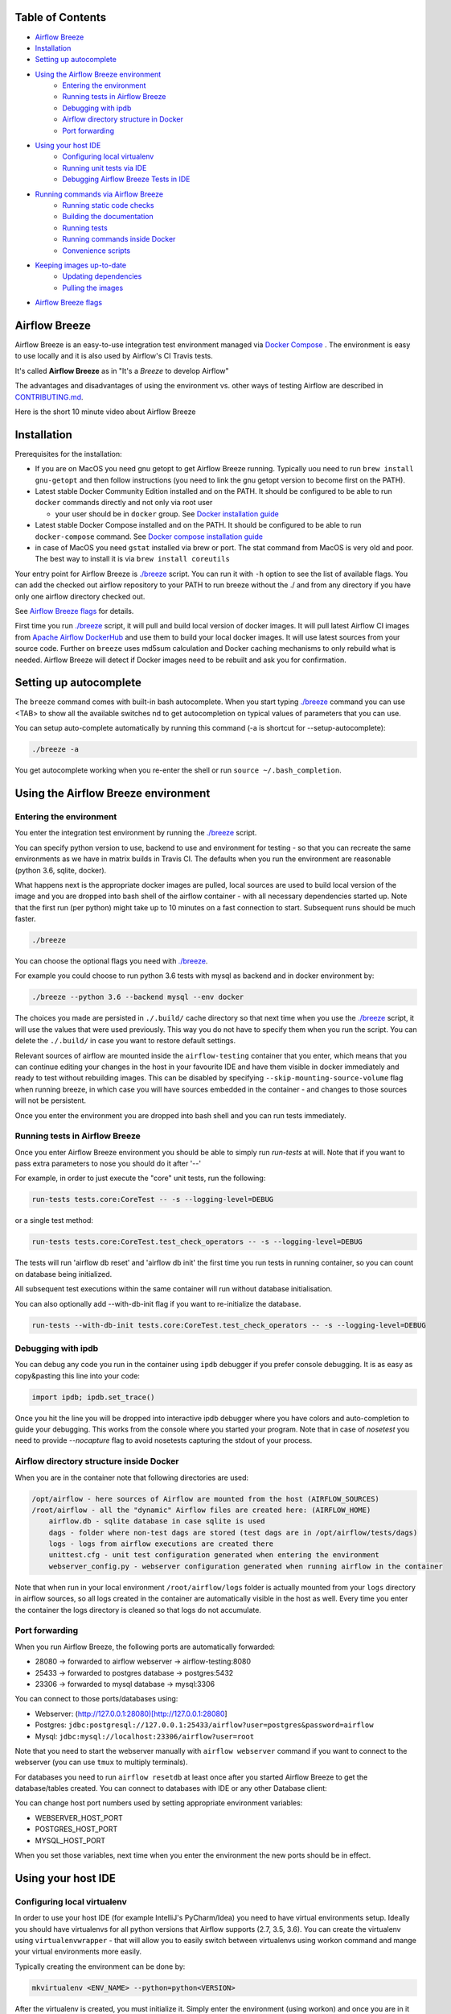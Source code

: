 .. Licensed to the Apache Software Foundation (ASF) under one
    or more contributor license agreements.  See the NOTICE file
    distributed with this work for additional information
    regarding copyright ownership.  The ASF licenses this file
    to you under the Apache License, Version 2.0 (the
    "License"); you may not use this file except in compliance
    with the License.  You may obtain a copy of the License at

 ..   http://www.apache.org/licenses/LICENSE-2.0

 .. Unless required by applicable law or agreed to in writing,
    software distributed under the License is distributed on an
    "AS IS" BASIS, WITHOUT WARRANTIES OR CONDITIONS OF ANY
    KIND, either express or implied.  See the License for the
    specific language governing permissions and limitations
    under the License.

.. raw:: html

   <p align="center">
     <img src="images/AirflowBreeze_logo.png" alt="Airflow Breeze Logo"/>
   </p>


Table of Contents
=================

* `Airflow Breeze <#airflow-breeze>`_
* `Installation <#installation>`_
* `Setting up autocomplete <#setting-up-autocomplete>`_
* `Using the Airflow Breeze environment <#using-the-airflow-breeze-environment>`_
    - `Entering the environment <#entering-the-environment>`_
    - `Running tests in Airflow Breeze <#running-tests-in-airflow-breeze>`_
    - `Debugging with ipdb <#debugging-with-ipdb>`_
    - `Airflow directory structure in Docker <#airflow-directory-structure-in-docker>`_
    - `Port forwarding <#port-forwarding>`_
* `Using your host IDE <#using-your-host-ide>`_
    - `Configuring local virtualenv <#configuring-local-virtualenv>`_
    - `Running unit tests via IDE <#running-unit-tests-via-ide>`_
    - `Debugging Airflow Breeze Tests in IDE <#debugging-airflow-breeze-tests-in-ide>`_
* `Running commands via Airflow Breeze <#runnning-commands-via-airflow-breeze>`_
    - `Running static code checks <#running-static-code-checks>`_
    - `Building the documentation <#building-the-documentation>`_
    - `Running tests <#running-tests>`_
    - `Running commands inside Docker <#running-commands-inside-docker>`_
    - `Convenience scripts <#convenience-scripts>`_
* `Keeping images up-to-date <#keeping-images-up-to-date>`_
    - `Updating dependencies <#updating-dependencies>`_
    - `Pulling the images <#pulling-the-images>`_
* `Airflow Breeze flags <#airflow-breeze-flags>`_

Airflow Breeze
==============

Airflow Breeze is an easy-to-use integration test environment managed via
`Docker Compose <https://docs.docker.com/compose/>`_ .
The environment is easy to use locally and it is also used by Airflow's CI Travis tests.

It's called **Airflow Breeze** as in "It's a *Breeze* to develop Airflow"

The advantages and disadvantages of using the environment vs. other ways of testing Airflow
are described in `CONTRIBUTING.md <CONTRIBUTING.md#integration-test-development-environment>`_.

Here is the short 10 minute video about Airflow Breeze

.. image:: http://img.youtube.com/vi/ffKFHV6f3PQ/0.jpg
   :width: 480px
   :height: 360px
   :scale: 100 %
   :alt: Airflow Breeze Simplified Development Workflow
   :align: center
   :target: http://www.youtube.com/watch?v=ffKFHV6f3PQ


Installation
============

Prerequisites for the installation:


*
  If you are on MacOS you need gnu getopt to get Airflow Breeze running. Typically
  uou need to run ``brew install gnu-getopt`` and then follow instructions (you need
  to link the gnu getopt version to become first on the PATH).

*
  Latest stable Docker Community Edition installed and on the PATH. It should be
  configured to be able to run ``docker`` commands directly and not only via root user


  * your user should be in ``docker`` group.
    See `Docker installation guide <https://docs.docker.com/install/>`_

*
  Latest stable Docker Compose installed and on the PATH. It should be
  configured to be able to run ``docker-compose`` command.
  See `Docker compose installation guide <https://docs.docker.com/compose/install/>`_

*
  in case of MacOS you need ``gstat`` installed via brew or port. The stat command from MacOS
  is very old and poor. The best way to install it is via ``brew install coreutils``


Your entry point for Airflow Breeze is `./breeze <./breeze>`_
script. You can run it with ``-h`` option to see the list of available flags.
You can add the checked out airflow repository to your PATH to run breeze
without the ./ and from any directory if you have only one airflow directory checked out.

See `Airflow Breeze flags <#airflow-breeze-flags>`_ for details.

First time you run `./breeze <./breeze>`_ script, it will pull and build local version of docker images.
It will pull latest Airflow CI images from `Apache Airflow DockerHub <https://hub.docker.com/r/apache/airflow>`_
and use them to build your local docker images. It will use latest sources from your source code.
Further on ``breeze`` uses md5sum calculation and Docker caching mechanisms to only rebuild what is needed.
Airflow Breeze will detect if Docker images need to be rebuilt and ask you for confirmation.

Setting up autocomplete
=======================

The ``breeze`` command comes with built-in bash autocomplete. When you start typing
`./breeze <./breeze>`_ command you can use <TAB> to show all the available switches
nd to get autocompletion on typical values of parameters that you can use.

You can setup auto-complete automatically by running this command (-a is shortcut for --setup-autocomplete):

.. code-block:: bash

   ./breeze -a


You get autocomplete working when you re-enter the shell or run ``source ~/.bash_completion``.


Using the Airflow Breeze environment
====================================

Entering the environment
------------------------

You enter the integration test environment by running the `./breeze <./breeze>`_ script.

You can specify python version to use, backend to use and environment for testing - so that you can
recreate the same environments as we have in matrix builds in Travis CI. The defaults when you
run the environment are reasonable (python 3.6, sqlite, docker).

What happens next is the appropriate docker images are pulled, local sources are used to build local version
of the image and you are dropped into bash shell of the airflow container -
with all necessary dependencies started up. Note that the first run (per python) might take up to 10 minutes
on a fast connection to start. Subsequent runs should be much faster.

.. code-block:: bash

   ./breeze

You can choose the optional flags you need with `./breeze <./breeze>`_.

For example you could choose to run python 3.6 tests with mysql as backend and in docker
environment by:

.. code-block:: bash

   ./breeze --python 3.6 --backend mysql --env docker

The choices you made are persisted in ``./.build/`` cache directory so that next time when you use the
`./breeze <./breeze>`_ script, it will use the values that were used previously. This way you do not
have to specify them when you run the script. You can delete the ``./.build/`` in case you want to
restore default settings.

Relevant sources of airflow are mounted inside the ``airflow-testing`` container that you enter,
which means that you can continue editing your changes in the host in your favourite IDE and have them
visible in docker immediately and ready to test without rebuilding images. This can be disabled by specifying
``--skip-mounting-source-volume`` flag when running breeze, in which case you will have sources
embedded in the container - and changes to those sources will not be persistent.

Once you enter the environment you are dropped into bash shell and you can run tests immediately.

Running tests in Airflow Breeze
-------------------------------

Once you enter Airflow Breeze environment you should be able to simply run
`run-tests` at will. Note that if you want to pass extra parameters to nose
you should do it after '--'

For example, in order to just execute the "core" unit tests, run the following:

.. code-block:: bash

   run-tests tests.core:CoreTest -- -s --logging-level=DEBUG

or a single test method:

.. code-block:: bash

   run-tests tests.core:CoreTest.test_check_operators -- -s --logging-level=DEBUG


The tests will run 'airflow db reset' and 'airflow db init' the first time you
run tests in running container, so you can count on database being initialized.

All subsequent test executions within the same container will run without database
initialisation.

You can also optionally add --with-db-init flag if you want to re-initialize
the database.

.. code-block:: bash

   run-tests --with-db-init tests.core:CoreTest.test_check_operators -- -s --logging-level=DEBUG

Debugging with ipdb
-------------------

You can debug any code you run in the container using ``ipdb`` debugger if you prefer console debugging.
It is as easy as copy&pasting this line into your code:

.. code-block:: python

   import ipdb; ipdb.set_trace()

Once you hit the line you will be dropped into interactive ipdb  debugger where you have colors
and auto-completion to guide your debugging. This works from the console where you started your program.
Note that in case of `nosetest` you need to provide `--nocapture` flag to avoid nosetests capturing the stdout
of your process.

Airflow directory structure inside Docker
-----------------------------------------

When you are in the container note that following directories are used:

.. code-block:: text

  /opt/airflow - here sources of Airflow are mounted from the host (AIRFLOW_SOURCES)
  /root/airflow - all the "dynamic" Airflow files are created here: (AIRFLOW_HOME)
      airflow.db - sqlite database in case sqlite is used
      dags - folder where non-test dags are stored (test dags are in /opt/airflow/tests/dags)
      logs - logs from airflow executions are created there
      unittest.cfg - unit test configuration generated when entering the environment
      webserver_config.py - webserver configuration generated when running airflow in the container

Note that when run in your local environment ``/root/airflow/logs`` folder is actually mounted from your
``logs`` directory in airflow sources, so all logs created in the container are automatically visible in the host
as well. Every time you enter the container the logs directory is cleaned so that logs do not accumulate.

Port forwarding
---------------

When you run Airflow Breeze, the following ports are automatically forwarded:

* 28080 -> forwarded to airflow webserver -> airflow-testing:8080
* 25433 -> forwarded to postgres database -> postgres:5432
* 23306 -> forwarded to mysql database  -> mysql:3306

You can connect to those ports/databases using:

* Webserver: (http://127.0.0.1:28080)[http://127.0.0.1:28080]
* Postgres: ``jdbc:postgresql://127.0.0.1:25433/airflow?user=postgres&password=airflow``
* Mysql: ``jdbc:mysql://localhost:23306/airflow?user=root``

Note that you need to start the webserver manually with ``airflow webserver`` command if you want to connect
to the webserver (you can use ``tmux`` to multiply terminals).

For databases you need to run ``airflow resetdb`` at least once after you started Airflow Breeze to get
the database/tables created. You can connect to databases with IDE or any other Database client:

.. raw:: html

   <p align="center">
     <img src="images/database_view.png" alt="Database view"/>
   </p>

You can change host port numbers used by setting appropriate environment variables:

* WEBSERVER_HOST_PORT
* POSTGRES_HOST_PORT
* MYSQL_HOST_PORT

When you set those variables, next time when you enter the environment the new ports should be in effect.

Using your host IDE
===================

Configuring local virtualenv
----------------------------

In order to use your host IDE (for example IntelliJ's PyCharm/Idea) you need to have virtual environments
setup. Ideally you should have virtualenvs for all python versions that Airflow supports (2.7, 3.5, 3.6).
You can create the virtualenv using ``virtualenvwrapper`` - that will allow you to easily switch between
virtualenvs using workon command and mange your virtual environments more easily.

Typically creating the environment can be done by:

.. code-block:: bash

  mkvirtualenv <ENV_NAME> --python=python<VERSION>


After the virtualenv is created, you must initialize it. Simply enter the environment
(using workon) and once you are in it run:

.. code-block:: bash

  ./breeze --initialize-local-virtualenv

Once initialization is done, you should select the virtualenv you initialized as the project's default
virtualenv in your IDE.

Running unit tests via IDE
--------------------------

After setting it up - you can use the usual "Run Test" option of the IDE and have all the
autocomplete and documentation support from IDE as well as you can debug and click-through
the sources of Airflow - which is very helpful during development. Usually you also can run most
of the unit tests (those that do not require prerequisites) directly from the IDE:

Running unit tests from IDE is as simple as:

.. raw:: html

   <p align="center">
     <img src="images/running_unittests.png" alt="Running unit tests"/>
   </p>

Some of the core tests use dags defined in ``tests/dags`` folder - those tests should have
``AIRFLOW__CORE__UNIT_TEST_MODE`` set to True. You can set it up in your test configuration:

.. raw:: html

   <p align="center">
     <img src="images/airflow_unit_test_mode.png" alt="Airflow Unit test mode"/>
   </p>


You cannot run all the tests this way - only unit tests that do not require external dependencies
such as postgres/mysql/hadoop etc. You should use
`Running tests in Airflow Breeze <#running-tests-in-airflow-breeze>`_ in order to run those tests. You can
still use your IDE to debug those tests as explained in the next chapter.

Debugging Airflow Breeze Tests in IDE
-------------------------------------

When you run example DAGs - even if you run them using UnitTests from within IDE, they are run in a separate
container. This makes it a little harder to use with IDE built-in debuggers.
Fortunately for IntelliJ/PyCharm it is fairly easy using remote debugging feature (note that remote
debugging is only available in paid versions of IntelliJ/PyCharm).

You can read general description `about remote debugging
<https://www.jetbrains.com/help/pycharm/remote-debugging-with-product.html>`_

You can setup your remote debug session as follows:

.. raw:: html

   <p align="center">
     <img src="images/setup_remote_debugging.png" alt="Setup remote debugging"/>
   </p>


Not that if you are on ``MacOS`` you have to use the real IP address of your host rather than default
localhost because on MacOS container runs in a virtual machine with different IP address.

You also have to remember about configuring source code mapping in remote debugging configuration to map
your local sources into the ``/opt/airflow`` location of the sources within the container.

.. raw:: html

   <p align="center">
     <img src="images/source_code_mapping_ide.png" alt="Source code mapping"/>
   </p>


Running commands via Airflow Breeze
===================================

Running static code checks
--------------------------

If you wish to run static code checks inside Docker environment you can do it via
``-S``, ``--static-check`` flags or ``-F``, ``--static-check-all-files``. The former will run appropriate
checks only for files changed and staged locally, the latter will run it on all files. It can take a lot of
time to run check for all files in case of pylint on MacOS due to slow filesystem for Mac OS Docker.
You can add arguments you should pass them after -- as extra arguments.
You cannot pass ``--files`` flage if you selected ``--static-check-all-files`` option.

You can see the list of available static checks via --help flag or use autocomplete. Most notably ``all``
static check runs all static checks configured. Also since pylint tests take a lot of time you can
also run special ``all-but-pylint`` check which will skip pylint checks.

Run mypy check in currently staged changes:

.. code-block:: bash

     ./breeze  --static-check mypy

Run mypy check in all files:

.. code-block:: bash

     ./breeze --static-check-all-files mypy

Run flake8 check for tests.core.py file with verbose output:

.. code-block:: bash

     ./breeze  --static-check flake8 -- --files tests/core.py --verbose

Run flake8 check for tests.core package with verbose output:

.. code-block:: bash

     ./breeze  --static-check mypy -- --files tests/hooks/test_druid_hook.py

Run all tests on currently staged files:

.. code-block:: bash

     ./breeze  --static-check all

Run all tests on all files:

.. code-block:: bash

     ./breeze  --static-check-all-files all

Run all tests but pylint on all files:

.. code-block:: bash

     ./breeze  --static-check-all-files all-but-pylint


Note that until we finish pylint compatibility introduction, pylint checks for all files are run
via bash scripts rather than pre-commit framework. The two static checks are named pylint-main
and pylint-test and you cannot pass pre-commit options as additional parameters for
pylint-main and pylint-tests with --static-check-all-files flag.
Also when you run all tests, pylint tests are run separately.

Run pylint checks for all changed files (using pre-commit):

.. code-block:: bash

     ./breeze  --static-check pylint

Run pylint checks for selected files (using pre-commit):

.. code-block:: bash

     ./breeze  --static-check pylint -- --files airflow/configuration.py


Run pylint checks for all files (using scripts):

.. code-block:: bash

     ./breeze --static-check-all-files pylint-tests

Run pylint checks only for tests.core package (using scripts):

.. code-block:: bash

     ./breeze --static-check-all-files pylint-tests -- tests.core

The ``license`` check is also run via separate script and separate docker image containing
Apache RAT verification tool that checks for Apache-compatibility of licences within the codebase.
It does not take pre-commit parameters as extra args.

.. code-block:: bash

     ./breeze --static-check-all-files licenses

Building the documentation
--------------------------

The documentation is build using ``-O``, ``--build-docs`` command:

.. code-block:: bash

     ./breeze --build-docs


Results of the build can be found in ``docs/_build`` folder. Often errors during documentation generation
come from the docstrings of auto-api generated classes. During the docs building auto-api generated
files are stored in ``docs/_api`` folder - so that in case of problems with documentation you can
find where the problems with documentation originated from.

Running tests
-------------

If you wish to run tests only and not drop into shell, you can run them by providing
-t, --test-target flag. You can add extra nosetest flags after -- in the commandline.

.. code-block:: bash

     ./breeze --test-target tests/hooks/test_druid_hook.py -- --logging-level=DEBUG

You can run the whole test suite with special '.' test target:

.. code-block:: bash

    ./breeze --test-target .

You can also specify individual tests or group of tests:

.. code-block:: bash

    ./breeze --test-target tests.core:CoreTest

Running commands inside Docker
------------------------------

If you wish to run other commands/executables inside of Docker environment you can do it via
-x, --execute-command flag. Note that if you want to add arguments you should specify them
together withe the command surrounded with " or ' or pass them after -- as extra arguments.

.. code-block:: bash

     ./breeze --execute-command "ls -la"

.. code-block:: bash

     ./breeze --execute-command ls -- --la


Running Docker-compose commands
-------------------------------

If you wish to run docker-compose command (such as help/pull etc. ) you can do it via
-d, --docker-compose flag. Note that if you want to add extra arguments you should specify them
after -- as extra arguments.

.. code-block:: bash

     ./breeze --docker-compose pull -- --ignore-pull-failures

Convenience scripts
-------------------

Once you run ./breeze you can also execute various actions via generated convenience scripts

.. code-block::

   Enter the environment          : ./.build/cmd_run
   Run command in the environment : ./.build/cmd_run "[command with args]" [bash options]
   Run tests in the environment   : ./.build/test_run [test-target] [nosetest options]
   Run Docker compose command     : ./.build/dc [help/pull/...] [docker-compose options]

Keeping images up-to-date
=========================

Updating dependencies
---------------------

If you change apt dependencies in the Dockerfile or change setup.py or
add new apt dependencies or npm dependencies, you have two options how to update the dependencies.


*
  You can install dependencies inside the container using 'sudo apt install', 'pip install' or 'npm install'
  (in airflow/www folder) respectively. This is useful if you want to test somthing quickly while in the
  container. However, those changes are not persistent - they will disappear once you
  exit the container (except npm dependencies in case your sources are mounted to the container). Therefore
  if you want to persist a new dependency you have to follow with the second option.

*
  You can add the dependencies to the Dockerfile, setup.py or package.json and rebuild the image. This
  should happen automatically if you modify any of setup.py, package.json or update Dockerfile itself.
  After you exit the container and re-run `./breeze <./breeze>`_ the Breeze detects changes in dependencies,
  ask you to confirm rebuilding of the image and proceed to rebuilding the image if you confirm (or skip it
  if you won't confirm). After rebuilding is done, it will drop you to shell. You might also provide
  ``--build-only`` flag to only rebuild images and not go into shell - it will then rebuild the image
  and will not enter the shell.

Note that during development, changing dependencies in apt-get closer to the top of the Dockerfile
will invalidate cache for most of the image and it will take long time to rebuild the image by breeze.
Therefore it is a recommended practice to add new dependencies closer to the bottom of
Dockerfile during development (to get the new dependencies incrementally added) and only move them to the
top when you are close to finalise the PR and merge the change. It's OK for development time to add separate
``apt-get install`` commands similar to those that are already there (but remember to move newly added
dependencies to the appropriate ``apt-get install`` command which is already in the Dockerfile.

Pulling the images
------------------

Sometimes the image on DockerHub is rebuilt from the scratch. This happens for example when there is a
security update of the python version that all the images are based on. In this case it is much faster to
pull latest images rather than rebuild them from the scratch. Airflow Breeze will detect such case and
will ask you to confirm to pull and build the image and if you answer OK, it will pull and build the image.
You might also provide ``--force-pull-images`` flag to force pull latest images from DockerHub.

Breeze flags
============

Those are the current flags of the `./breeze <./breeze>`_ script

.. code-block:: text

    Usage: breeze [FLAGS] \
      [-k]|[-S <STATIC_CHECK>]|[-F <STATIC_CHECK>]|[-O]|[-e]|[-a]|[-b]|[-t <TARGET>]|[-x <COMMAND>]|[-d <COMMAND>] \
      -- <EXTRA_ARGS>

    The swiss-knife-army tool for Airflow testings. It allows to perform various test tasks:

      * Enter interactive environment when no command flags are specified (default behaviour)
      * Stop the interactive environment with -k, --stop-environment command
      * Run static checks - either for currently staged change or for all files with
        -S, --static-check or -F, --static-check-all-files commanbd
      * Build documentation with -O, --build-docs command
      * Setup local virtualenv with -e, --setup-virtualenv command
      * Setup autocomplete for itself with -a, --setup-autocomplete command
      * Build docker image with -b, --build-only command
      * Run test target specified with -t, --test-target connad
      * Execute arbitrary command in the test environmenrt with -x, --execute-command command
      * Execute arbitrary docker-compose command with -d, --docker-compose command

    ** Commands

      By default the script enters IT environment and drops you to bash shell,
      but you can also choose one of the commands to run specific actions instead:

    -k, --stop-environment
            Bring down running docker compose environment. When you start the environment, the docker
            containers will continue running so that startup time is shorter. But they take quite a lot of
            memory and CPU. This command stops all running containers from the environment.

    -O, --build-docs
           Build documentation.

    -S, --static-check <STATIC_CHECK>
            Run selected static checks for currently changed files. You should specify static check that
            you would like to run or 'all' to run all checks. One of
            [ all check-hooks-apply check-merge-conflict check-executables-have-shebangs check-xml detect-private-key end-of-file-fixer flake8 forbid-tabs insert-license license lint-dockerfile mixed-line-ending mypy pylint pylint-main pylint-tests shellcheck].
            You can pass extra arguments including options to to the pre-commit framework as
            <EXTRA_ARGS> passed after --. For example:

            './breeze  --static-check mypy' or
            './breeze  --static-check mypy -- --files tests/core.py'

            You can see all the options by adding --help EXTRA_ARG:

            './breeze  --static-check mypy -- --help'

    -F, --static-check-all-files <STATIC_CHECK>
            Run selected static checks for all applicable files. You should specify static check that
            you would like to run or 'all' to run all checks. One of
            [ all check-hooks-apply check-merge-conflict check-executables-have-shebangs check-xml detect-private-key end-of-file-fixer flake8 forbid-tabs insert-license license lint-dockerfile mixed-line-ending mypy pylint pylint-main pylint-tests shellcheck].
            You can pass extra arguments including options to the pre-commit framework as
            <EXTRA_ARGS> passed after --. For example:

            './breeze --static-check-all-files mypy' or
            './breeze --static-check-all-files mypy -- --verbose'

            You can see all the options by adding --help EXTRA_ARG:

            './breeze --static-check-all-files mypy -- --help'

    -e, --initialize-local-virtualenv
            Initializes locally created virtualenv installing all dependencies of Airflow.
            This local virtualenv can be used to aid autocompletion and IDE support as
            well as run unit tests directly from the IDE. You need to have virtualenv
            activated before running this command.

    -a, --setup-autocomplete
            Sets up autocomplete for breeze commands. Once you do it you need to re-enter the bash
            shell and when typing breeze command <TAB> will provide autocomplete for parameters and values.

    -b, --build-only
            Only build docker images but do not enter the airflow-testing docker container.

    -t, --test-target <TARGET>
            Run the specified unit test target. There might be multiple
            targets specified separated with comas. The <EXTRA_ARGS> passed after -- are treated
            as additional options passed to nosetest. For example:

            './breeze --test-target tests.core -- --logging-level=DEBUG'

    -x, --execute-command <COMMAND>
            Run chosen command instead of entering the environment. The command is run using
            'bash -c "<command with args>" if you need to pass arguments to your command, you need
            to pass them together with command surrounded with " or '. Alternatively you can pass arguments as
             <EXTRA_ARGS> passed after --. For example:

            './breeze --execute-command "ls -la"' or
            './breeze --execute-command ls -- --la'

    -d, --docker-compose <COMMAND>
            Run docker-compose command instead of entering the environment. Use 'help' command
            to see available commands. The <EXTRA_ARGS> passed after -- are treated
            as additional options passed to docker-compose. For example

            './breeze --docker-compose pull -- --ignore-pull-failures'

    ** General flags

    -h, --help
            Shows this help message.

    -P, --python <PYTHON_VERSION>
            Python version used for the image. This is always major/minor version.
            One of [ 3.5 3.6 3.7 ]. Default is the python3 or python on the path.

    -E, --env <ENVIRONMENT>
            Environment to use for tests. It determines which types of tests can be run.
            One of [ docker kubernetes ]. Default: docker

    -B, --backend <BACKEND>
            Backend to use for tests - it determines which database is used.
            One of [ sqlite mysql postgres ]. Default: sqlite

    -K, --kubernetes-version <KUBERNETES_VERSION>
            Kubernetes version - only used in case of 'kubernetes' environment.
            One of [ v1.13.0 ]. Default: v1.13.0

    -M, --kubernetes-mode <KUBERNETES_MODE>
            Kubernetes mode - only used in case of 'kubernetes' environment.
            One of [ persistent_mode git_mode ]. Default: git_mode

    -s, --skip-mounting-source-volume
            Skips mounting local volume with sources - you get exactly what is in the
            docker image rather than your current local sources of airflow.

    -v, --verbose
            Show verbose information about executed commands (enabled by default for running test)

    -y, --assume-yes
            Assume 'yes' answer to all questions.

    -C, --toggle-suppress-cheatsheet
            Toggles on/off cheatsheet displayed before starting bash shell

    -A, --toggle-suppress-asciiart
            Toggles on/off asciiart displayed before starting bash shell

    ** Dockerfile management flags

    -D, --dockerhub-user
            DockerHub user used to pull, push and build images. Default: apache.

    -H, --dockerhub-repo
            DockerHub repository used to pull, push, build images. Default: airflow.

    -r, --force-rebuild-images
            Forces rebuilding of the local docker images. The images are rebuilt
            automatically for the first time or when changes are detected in
            package-related files, but you can force it using this flag.

    -R, --force-rebuild-images-clean
            Force rebuild images without cache. This will remove the pulled or build images
            and start building images from scratch. This might take a long time.

    -p, --force-pull-images
            Forces pulling of images from DockerHub before building to populate cache. The
            images are pulled by default only for the first time you run the
            environment, later the locally build images are used as cache.

    -u, --push-images
            After rebuilding - uploads the images to DockerHub
            It is useful in case you use your own DockerHub user to store images and you want
            to build them locally. Note that you need to use 'docker login' before you upload images.

    -c, --cleanup-images
            Cleanup your local docker cache of the airflow docker images. This will not reclaim space in
            docker cache. You need to 'docker system prune' (optionally with --all) to reclaim that space.
